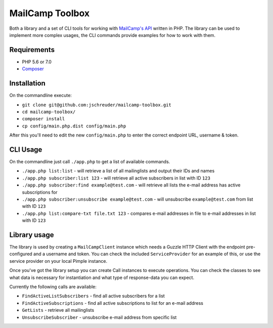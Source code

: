 ================
MailCamp Toolbox
================

Both a library and a set of CLI tools for working with `MailCamp's API <http://www.mailcamp.nl/api.html>`_ written in
PHP. The library can be used to implement more complex usages, the CLI commands provide examples for how to work with
them.

------------
Requirements
------------

* PHP 5.6 or 7.0
* `Composer <https://getcomposer.org/>`_

------------
Installation
------------

On the commandline execute:

* ``git clone git@github.com:jschreuder/mailcamp-toolbox.git``
* ``cd mailcamp-toolbox/``
* ``composer install``
* ``cp config/main.php.dist config/main.php``

After this you'll need to edit the new ``config/main.php`` to enter the correct endpoint URL, username & token.

---------
CLI Usage
---------

On the commandline just call ``./app.php`` to get a list of available commands.

* ``./app.php list:list`` - will retrieve a list of all mailinglists and output their IDs and names
* ``./app.php subscriber:list 123`` - will retrieve all active subscribers in list with ID ``123``
* ``./app.php subscriber:find example@test.com`` - will retrieve all lists the e-mail address has active subscriptions
  for
* ``./app.php subscriber:unsubscribe example@test.com`` - will unsubscribe ``example@test.com`` from list with ID
  ``123``
* ``./app.php list:compare-txt file.txt 123`` - compares e-mail addresses in file to e-mail addresses in list with ID
  ``123``

-------------
Library usage
-------------

The library is used by creating a ``MailCampClient`` instance which needs a Guzzle HTTP Client with the endpoint
pre-configured and a username and token. You can check the included ``ServiceProvider`` for an example of this, or use
the service provider on your local Pimple instance.

Once you've got the library setup you can create Call instances to execute operations. You can check the classes to see
what data is necessary for instantiation and what type of response-data you can expect.

Currently the following calls are available:

* ``FindActiveListSubscribers`` - find all active subscribers for a list
* ``FindActiveSubscriptions`` - find all active subscriptions to list for an e-mail address
* ``GetLists`` - retrieve all mailinglists
* ``UnsubscribeSubscriber`` - unsubscribe e-mail address from specific list
